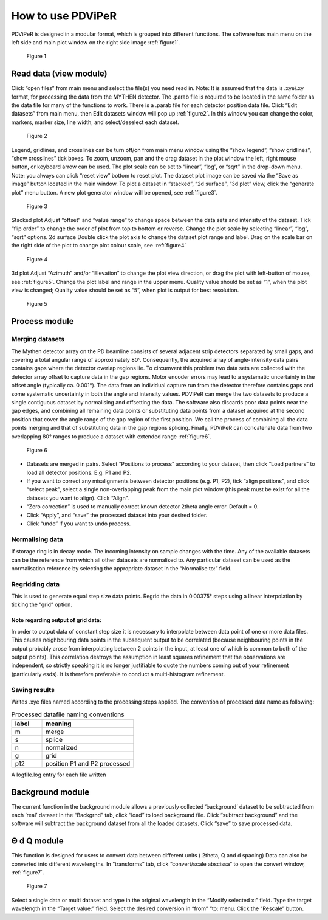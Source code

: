 .. _how_to_use_root:

*******************
How to use PDViPeR
*******************
PDViPeR is designed in a modular format, which is grouped into different functions. The software has main menu on the left side and main plot window on the right side image :ref:`figure1`.

.. _figure1:
.. figure:: images/figure1.png
   :scale: 50 %
   :alt: Figure 1

   Figure 1


.. _read_data:
Read data (view module)
=======================
Click “open files” from main menu and select the file(s) you need read in.
Note: It is assumed that the data is .xye/.xy format, for processing the data from the MYTHEN detector.  The .parab file is required to be located in the same folder as the data file for many of the functions to work. There is a .parab file for each detector position data file.
Click “Edit datasets” from main menu, then Edit datasets window will pop up :ref:`figure2`. In this window you can change the color, markers, marker size, line width, and select/deselect each dataset.

.. _figure2:
.. figure:: images/figure2.png
   :scale: 50 %
   :alt: Figure 2

   Figure 2

Legend, gridlines, and crosslines can be turn off/on from main menu window using the “show legend”, “show gridlines”, “show crosslines” tick boxes. To zoom, unzoom, pan and the drag dataset in the plot window the left, right mouse button, or keyboard arrow can be used. The plot scale can be set to “linear”, “log”, or “sqrt” in the drop-down menu.
Note: you always can click “reset view” bottom to reset plot.
The dataset plot image can be saved via the “Save as image” button located in the main window.
To plot a dataset in “stacked”, “2d surface”, “3d plot” view, click the “generate plot” menu button.  A new plot generator window will be opened, see :ref:`figure3`.

.. _figure3:
.. figure:: images/figure3.png
   :scale: 50 %
   :alt: Figure 3

   Figure 3 

Stacked plot
Adjust “offset” and “value range” to change space between the data sets and intensity of the dataset. Tick “flip order” to change the order of plot from top to bottom or reverse. Change the plot scale by selecting “linear”, “log”, “sqrt” options.
2d surface
Double click the plot axis to change the dataset plot range and label. Drag on the scale bar on the right side of the plot to change plot colour scale, see :ref:`figure4`

.. _figure4:
.. figure:: images/figure4.png
   :scale: 50 %
   :alt: Figure 4

   Figure 4 

3d plot
Adjust “Azimuth” and/or “Elevation” to change the plot view direction, or drag the plot with left-button of mouse, see :ref:`figure5`.  Change the plot label and range in the upper menu.  Quality value should be set as “1”, when the plot view is changed; Quality value should be set as “5”, when plot is output for best resolution.

.. _figure5:
.. figure:: images/figure5.png
   :scale: 50 %
   :alt: Figure 5

   Figure 5 


.. _process_data:
Process module
==============

Merging datasets
----------------
The Mythen detector array on the PD beamline consists of several adjacent strip detectors separated by small gaps, and covering a total angular range of approximately 80°. Consequently, the acquired array of angle-intensity data pairs contains gaps where the detector overlap regions lie. To circumvent this problem two data sets are collected with the detector array offset to capture data in the gap regions. Motor encoder errors may lead to a systematic uncertainty in the offset angle (typically ca. 0.001°). The data from an individual capture run from the detector therefore contains gaps and some systematic uncertainty in both the angle and intensity values. PDViPeR can merge the two datasets to produce a single contiguous dataset by normalising and offsetting the data. The software also discards poor data points near the gap edges, and combining all remaining data points or substituting data points from a dataset acquired at the second position that cover the angle range of the gap region of the first position. We call the process of combining all the data points merging and that of substituting data in the gap regions splicing. Finally, PDViPeR can concatenate data from two overlapping 80° ranges to produce a dataset with extended range :ref:`figure6`.

.. _figure6:
.. figure:: images/figure6.png
   :scale: 50 %
   :alt: Figure 6

   Figure 6 

* Datasets are merged in pairs. Select “Positions to process” according to your dataset, then click “Load partners” to load all detector positions. E.g. P1 and P2.
* If you want to correct any misalignments between detector positions (e.g. P1, P2), tick “align positions”, and click “select peak”, select a single non-overlapping peak from the main plot window (this peak must be exist for all the datasets you want to align). Click “Align”.
* “Zero correction” is used to manually correct known detector 2theta angle error. Default = 0.
* Click “Apply”, and “save” the processed dataset into your desired folder.
* Click “undo” if you want to undo process.

Normalising data
-----------------
If storage ring is in decay mode. The incoming intensity on sample changes with the time. Any of the available datasets can be the reference from which all other datasets are normalised to.  Any particular dataset can be used as the normalisation reference by selecting the appropriate dataset in the “Normalise to:” field.

Regridding data
---------------
This is used to generate equal step size data points. Regrid the data in 0.00375° steps using a linear interpolation by ticking the “grid” option.
           
Note regarding output of grid data:
"""""""""""""""""""""""""""""""""""
In order to output data of constant step size it is necessary to interpolate between data point of one or more data files.  This causes neighbouring data points in the subsequent output to be correlated (because neighbouring points in the output probably arose from interpolating between 2 points in the input, at least one of which is common to both of the output points). This correlation destroys the assumption in least squares refinement that the observations are independent, so strictly speaking it is no longer justifiable to quote the numbers coming out of your refinement (particularly esds).  It is therefore preferable to conduct a multi-histogram refinement.

Saving results
---------------
Writes .xye files named according to the processing steps applied. The convention of processed data name as following:

.. csv-table:: Processed datafile naming conventions
   :header: "label","meaning"
   :widths: 10,30

   "m", "merge"
   "s", "splice"
   "n", "normalized"
   "g", "grid"
   "p12", "position P1 and P2 processed"


A logfile.log entry for each file written

.. _background:

Background module
=================
The current function in the background module allows a previously collected ‘background’ dataset to be subtracted from each ‘real’ dataset
In the “Backgrnd” tab, click “load” to load background file. Click “subtract background” and the software will subtract the background dataset from all the loaded datasets. Click “save” to save processed data.

.. _transforms:


Θ d Q module
=============
This function is designed for users to convert data between different units ( 2theta, Q and d spacing)  Data can also be converted into different wavelengths.
In “transforms” tab, click “convert/scale abscissa” to open the convert window, :ref:`figure7`.

.. _figure7:
.. figure:: images/figure7.png
   :scale: 50 %
   :alt: Figure 7

   Figure 7 
 
Select a single data or multi dataset and type in the original wavelength in the “Modify selected x:” field. Type the target wavelength in the “Target value:” field. Select the desired conversion in “from” “to: menu. Click the “Rescale” button. 


